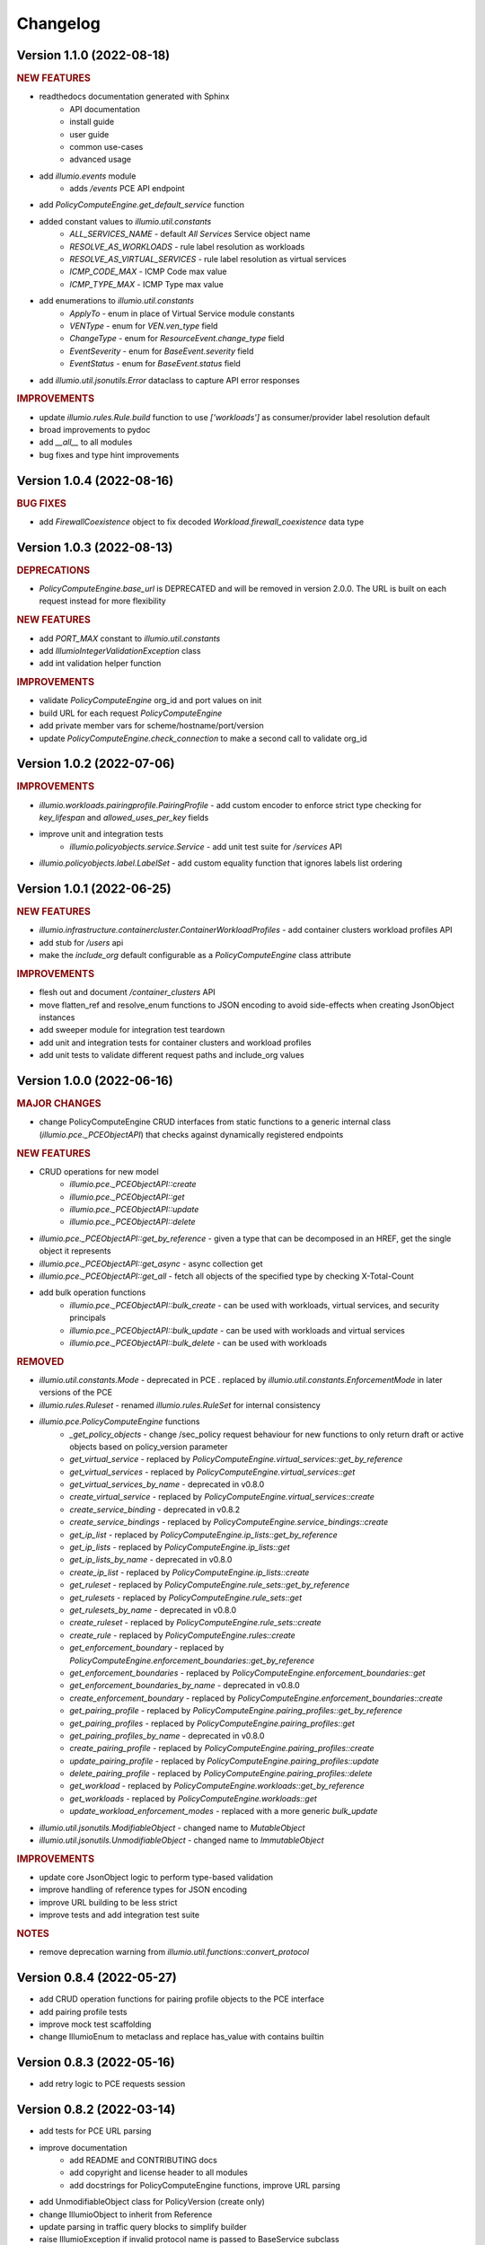 Changelog
=========

Version 1.1.0 (2022-08-18)
-------------------

.. rubric:: NEW FEATURES

* readthedocs documentation generated with Sphinx
    * API documentation
    * install guide
    * user guide
    * common use-cases
    * advanced usage
* add `illumio.events` module
    * adds `/events` PCE API endpoint
* add `PolicyComputeEngine.get_default_service` function
* added constant values to `illumio.util.constants`
    * `ALL_SERVICES_NAME` - default `All Services` Service object name
    * `RESOLVE_AS_WORKLOADS` - rule label resolution as workloads
    * `RESOLVE_AS_VIRTUAL_SERVICES` - rule label resolution as virtual services
    * `ICMP_CODE_MAX` - ICMP Code max value
    * `ICMP_TYPE_MAX` - ICMP Type max value
* add enumerations to `illumio.util.constants`
    * `ApplyTo` - enum in place of Virtual Service module constants
    * `VENType` - enum for `VEN.ven_type` field
    * `ChangeType` - enum for `ResourceEvent.change_type` field
    * `EventSeverity` - enum for `BaseEvent.severity` field
    * `EventStatus` - enum for `BaseEvent.status` field

* add `illumio.util.jsonutils.Error` dataclass to capture API error responses

.. rubric:: IMPROVEMENTS

* update `illumio.rules.Rule.build` function to use `['workloads']` as consumer/provider label resolution default
* broad improvements to pydoc
* add `__all__` to all modules
* bug fixes and type hint improvements

Version 1.0.4 (2022-08-16)
--------------------------

.. rubric:: BUG FIXES

* add `FirewallCoexistence` object to fix decoded `Workload.firewall_coexistence` data type

Version 1.0.3 (2022-08-13)
--------------------------

.. rubric:: DEPRECATIONS

* `PolicyComputeEngine.base_url` is DEPRECATED and will be removed in version 2.0.0. The URL is built on each request instead for more flexibility

.. rubric:: NEW FEATURES

* add `PORT_MAX` constant to `illumio.util.constants`
* add `IllumioIntegerValidationException` class
* add int validation helper function

.. rubric:: IMPROVEMENTS

* validate `PolicyComputeEngine` org_id and port values on init
* build URL for each request `PolicyComputeEngine`
* add private member vars for scheme/hostname/port/version
* update `PolicyComputeEngine.check_connection` to make a second call to validate org_id

Version 1.0.2 (2022-07-06)
--------------------------

.. rubric:: IMPROVEMENTS

* `illumio.workloads.pairingprofile.PairingProfile` - add custom encoder to enforce strict type checking for `key_lifespan` and `allowed_uses_per_key` fields
* improve unit and integration tests
    * `illumio.policyobjects.service.Service` - add unit test suite for `/services` API
* `illumio.policyobjects.label.LabelSet` - add custom equality function that ignores labels list ordering

Version 1.0.1 (2022-06-25)
--------------------------

.. rubric:: NEW FEATURES

* `illumio.infrastructure.containercluster.ContainerWorkloadProfiles` - add container clusters workload profiles API
* add stub for `/users` api
* make the `include_org` default configurable as a `PolicyComputeEngine` class attribute

.. rubric:: IMPROVEMENTS

* flesh out and document `/container_clusters` API
* move flatten_ref and resolve_enum functions to JSON encoding to avoid side-effects when creating JsonObject instances
* add sweeper module for integration test teardown
* add unit and integration tests for container clusters and workload profiles
* add unit tests to validate different request paths and include_org values

Version 1.0.0 (2022-06-16)
--------------------------

.. rubric:: MAJOR CHANGES

* change PolicyComputeEngine CRUD interfaces from static functions to a generic internal class (`illumio.pce._PCEObjectAPI`) that checks against dynamically registered endpoints

.. rubric:: NEW FEATURES

* CRUD operations for new model
    * `illumio.pce._PCEObjectAPI::create`
    * `illumio.pce._PCEObjectAPI::get`
    * `illumio.pce._PCEObjectAPI::update`
    * `illumio.pce._PCEObjectAPI::delete`
* `illumio.pce._PCEObjectAPI::get_by_reference` - given a type that can be decomposed in an HREF, get the single object it represents
* `illumio.pce._PCEObjectAPI::get_async` - async collection get
* `illumio.pce._PCEObjectAPI::get_all` - fetch all objects of the specified type by checking X-Total-Count
* add bulk operation functions
    * `illumio.pce._PCEObjectAPI::bulk_create` - can be used with workloads, virtual services, and security principals
    * `illumio.pce._PCEObjectAPI::bulk_update` - can be used with workloads and virtual services
    * `illumio.pce._PCEObjectAPI::bulk_delete` - can be used with workloads

.. rubric:: REMOVED

* `illumio.util.constants.Mode` - deprecated in PCE . replaced by `illumio.util.constants.EnforcementMode` in later versions of the PCE
* `illumio.rules.Ruleset` - renamed `illumio.rules.RuleSet` for internal consistency
* `illumio.pce.PolicyComputeEngine` functions
    * `_get_policy_objects` - change /sec_policy request behaviour for new functions to only return draft or active objects based on policy_version parameter
    * `get_virtual_service` - replaced by `PolicyComputeEngine.virtual_services::get_by_reference`
    * `get_virtual_services` - replaced by `PolicyComputeEngine.virtual_services::get`
    * `get_virtual_services_by_name` - deprecated in v0.8.0
    * `create_virtual_service` - replaced by `PolicyComputeEngine.virtual_services::create`
    * `create_service_binding` - deprecated in v0.8.2
    * `create_service_bindings` - replaced by `PolicyComputeEngine.service_bindings::create`
    * `get_ip_list` - replaced by `PolicyComputeEngine.ip_lists::get_by_reference`
    * `get_ip_lists` - replaced by `PolicyComputeEngine.ip_lists::get`
    * `get_ip_lists_by_name` - deprecated in v0.8.0
    * `create_ip_list` - replaced by `PolicyComputeEngine.ip_lists::create`
    * `get_ruleset` - replaced by `PolicyComputeEngine.rule_sets::get_by_reference`
    * `get_rulesets` - replaced by `PolicyComputeEngine.rule_sets::get`
    * `get_rulesets_by_name` - deprecated in v0.8.0
    * `create_ruleset` - replaced by `PolicyComputeEngine.rule_sets::create`
    * `create_rule` - replaced by `PolicyComputeEngine.rules::create`
    * `get_enforcement_boundary` - replaced by `PolicyComputeEngine.enforcement_boundaries::get_by_reference`
    * `get_enforcement_boundaries` - replaced by `PolicyComputeEngine.enforcement_boundaries::get`
    * `get_enforcement_boundaries_by_name` - deprecated in v0.8.0
    * `create_enforcement_boundary` - replaced by `PolicyComputeEngine.enforcement_boundaries::create`
    * `get_pairing_profile` - replaced by `PolicyComputeEngine.pairing_profiles::get_by_reference`
    * `get_pairing_profiles` - replaced by `PolicyComputeEngine.pairing_profiles::get`
    * `get_pairing_profiles_by_name` - deprecated in v0.8.0
    * `create_pairing_profile` - replaced by `PolicyComputeEngine.pairing_profiles::create`
    * `update_pairing_profile` - replaced by `PolicyComputeEngine.pairing_profiles::update`
    * `delete_pairing_profile` - replaced by `PolicyComputeEngine.pairing_profiles::delete`
    * `get_workload` - replaced by `PolicyComputeEngine.workloads::get_by_reference`
    * `get_workloads` - replaced by `PolicyComputeEngine.workloads::get`
    * `update_workload_enforcement_modes` - replaced with a more generic `bulk_update`
* `illumio.util.jsonutils.ModifiableObject` - changed name to `MutableObject`
* `illumio.util.jsonutils.UnmodifiableObject` - changed name to `ImmutableObject`

.. rubric:: IMPROVEMENTS

* update core JsonObject logic to perform type-based validation
* improve handling of reference types for JSON encoding
* improve URL building to be less strict
* improve tests and add integration test suite

.. rubric:: NOTES

* remove deprecation warning from `illumio.util.functions::convert_protocol`

Version 0.8.4 (2022-05-27)
--------------------------

* add CRUD operation functions for pairing profile objects to the PCE interface
* add pairing profile tests
* improve mock test scaffolding
* change IllumioEnum to metaclass and replace has_value with contains builtin

Version 0.8.3 (2022-05-16)
--------------------------

* add retry logic to PCE requests session

Version 0.8.2 (2022-03-14)
--------------------------

* add tests for PCE URL parsing
* improve documentation
    * add README and CONTRIBUTING docs
    * add copyright and license header to all modules
    * add docstrings for PolicyComputeEngine functions, improve URL parsing
* add UnmodifiableObject class for PolicyVersion (create only)
* change IllumioObject to inherit from Reference
* update parsing in traffic query blocks to simplify builder
* raise IllumioException if invalid protocol name is passed to BaseService subclass
* deprecate convert_protocol function in favour of baking proto conversion into service post_init
* add PolicyObjectType enum
* add parse_url function to improve handling of PCE url arg
* default to draft version of rulesets when creating rules

Version 0.8.1 (2022-03-09)
--------------------------

* overhaul complex type decoding by centralizing logic in JsonObject
* update test cases
* add changelog

Version 0.8.0 (2022-03-03)
--------------------------

* add deprecation decorator
* deprecate get_by_name in favor of broader collection get logic
* add get_ruleset function
* add create_ip_list function
* add ip list tests
* overhaul tests to improve mock logic
* remove duplication in async job calls

Version 0.7.3 (2022-02-22)
--------------------------

* fix get_workloads to correctly use max_results
* update_workload_enforcement_modes can now batch process any number of requested workloads
* fix LabelSet internal type as workload repr can use full Label objects
* improve logic for traffic analysis timestamp conversion
* add classifiers to setup config
* fix license copyright

Version 0.7.2 (2022-01-25)
--------------------------

* update dependencies to remove dataclass req for python versions above 3.6
* fix exception thrown when HTTP error responses don't contain content-type header

Version 0.7.1 (2022-01-07)
--------------------------

* update core json decode functionality to allow for arbitrary parameters not represented in the dataclass definitions for forward compatibility
* change builder function to properly represent traffic query blocks for src/dst/services
* fix representation of selectively_enforced_services param and add num_enforcement_boundaries

Version 0.7.0 (2022-01-06)
--------------------------

* add basic test shells for rules/rulesets
* fix type of service binding workload param
* change json encode default behaviour to improve recursive encoding in cases with complex nested objects
* change connection check to use /health endpoint

Version 0.6.5 (2021-12-20)
--------------------------

* improve get_workloads logic and add check_connection function
* fix traffic flow state error message and incorrect value for timeout state

Version 0.6.4 (2021-11-29)
--------------------------

* add get_workloads function and refactor how default header/params are set

Version 0.6.3 (2021-11-21)
--------------------------

* update Rule builder to allow multiple ingress_service input types

Version 0.6.2 (2021-11-20)
--------------------------

* add set_proxies function to set request session proxies

Version 0.6.1 (2021-11-19)
--------------------------

* allow unix timestamps as valid inputs for start/end dates in traffic analysis queries
* fix x_by reference nesting

Version 0.6.0 (2021-11-18)
--------------------------

* add Rule object builder function and improve HREF regex
* add helper function to convert draft href to active
* move base classes to jsonutils module to avoid circular refs
* fix get_by_name function and improve request error logic
* ignore DS_Store files on mac

Version 0.5.5 (2021-11-18)
--------------------------

* remove get_by_name duplication and simplify calls by working around active/draft duplicate results
* add submodule shortcuts back to root imports
* add update_workload_enforcement_modes function

Version 0.5.4 (2021-11-17)
--------------------------

* add enforcement boundary PCE functions and fix issues with get_by_name and create_service_binding functions
* update rule ingress_services decoding to correctly identify between Service/ServicePort
* add draft and active policy version constants
* improve create_service_binding logic and add create_service_bindings function for batch creation

Version 0.5.3 (2021-11-17)
--------------------------

* separate out base rule class for use with enforcement boundaries
* flesh out Service object structure
* fix IP list convenience functions
* move caps property to ModifiableObject class; add missing type decoding to Rules

Version 0.5.2 (2021-11-16)
--------------------------

* add Reference class for simple href representations in more complex objects
* add IP list convenience methods and create_rule PCE function
* add actor submodule to rules module exports

Version 0.5.1 (2021-11-16)
--------------------------

* fix test imports
* move secpolicy to package root and remove root shortcuts for submodule imports; clean up project imports

Version 0.5.0 (2021-11-16)
--------------------------

* flesh out rules and rulesets and add create_ruleset PCE function
* add SecurityPrincipal policy object skeleton

Version 0.4.2 (2021-11-16)
--------------------------

* remove UserObject in favour of the more generic ModifiableObject as workloads and other objects can be created/modified by non-user entities (e.g. agents)

Version 0.4.1 (2021-11-16)
--------------------------

* add missing fields needed to decode workload objects; implement get_workload PCE function
* remove custom fields for workload open_service_ports objects in favour of new class
* change Network class to IllumioObject subtype
* add VisibilityLevel enum

Version 0.4.0 (2021-11-16)
--------------------------

* fix policy provisioning and add PolicyVersion object
* flesh out IPList class and add get_ip_list PCE function
* move common external_data_set and external_data_reference params into IllumioObject base class
* move modification params to UserObject
* add missing fields for ServiceBinding and PortOverride classes
* add create_service_binding function and dependent objects
* fix PCE functions to send objects rather than JSON strings
* provide more detailed error messages in case of API exceptions
* remove name requirement for virtual service init; change apply_to default to None
* fix broken build function and add error case
* add policy provision API call and dependent objects
* add LabelSet object type
* move enums to constants util module and improve validation logic

Version 0.3.0 (2021-11-11)
--------------------------

* create more descriptive modules and move submodules from policyobjects
* change core object structure to use IllumioObject base class
* move JsonObject class to jsonutils
* standardize formatting for complex type decoding
* use IllumioEncoder rather than directly calling to_json

Version 0.2.0 (2021-11-10)
--------------------------

* add async traffic flow function and builder function for traffic queries
* flesh out traffic analysis flow objects and add decode test
* flesh out workload object definition and subclasses
* add containercluster and vulnerabilityreport module stubs
* define extendable base enum class for package-wide use
* add Network and Vulnerability stubs for workloads
* add params to Service to accommodate Workload open_service_ports object definition
* add delete_type param to base PolicyObject
* add _validate function called from post_init in base JsonObject class
* add virtualserver stub module
* shift date validation to the API so we don't have to worry about ISO format conversion (fromisoformat isn't introduced until 3.9) or timezones
* simplify creation of query objects
* add validation for start and end dates
* add query_name field for async queries
* add traffic analysis query structure dataclasses
* add workload and iplist module stubs
* use UserObject base class and simplify init logic for simple reference cases
* combine service objects into single module and simplify class structures
* add User object and separate UserObject base class for user-created policy objects
* use socket lib function rather than custom protocol enum for conversion to int
* move JsonObject base class into policyobject module
* add pytest cache to gitignore

Version 0.1.1 (2021-11-07)
--------------------------

* improve virtual service tests
* overhaul policy object structures and improve json encoding/decoding
* remove api module

Version 0.1.0 (2021-11-04)
--------------------------

* initial commit
